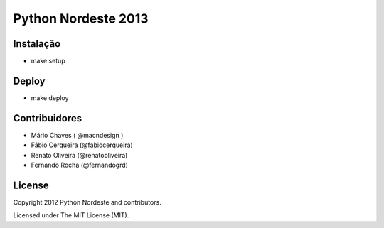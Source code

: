Python Nordeste 2013
====================

Instalação
----------

- make setup

Deploy
------

- make deploy

Contribuidores
--------------
- Mário Chaves ( @macndesign )
- Fábio Cerqueira (@fabiocerqueira)
- Renato Oliveira (@renatooliveira)
- Fernando Rocha (@fernandogrd)

License
-------

Copyright 2012 Python Nordeste and contributors.

Licensed under The MIT License (MIT).

